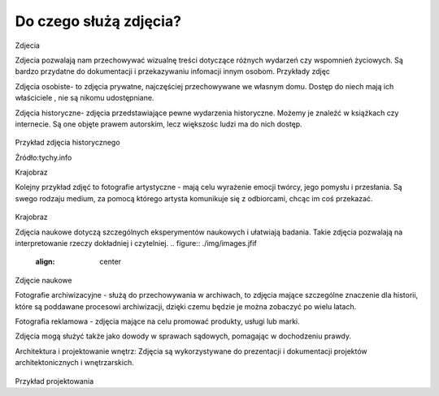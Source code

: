 
Do czego służą zdjęcia?
=========================

Zdjecia

Zdjecia pozwalają nam przechowywać wizualnę treści dotyczące różnych wydarzeń czy wspomnień życiowych.
Są bardzo przydatne do dokumentacji i przekazywaniu infomacji innym osobom.
Przykłady zdjęc 

Zdjęcia osobiste- to zdjęcia prywatne, najczęściej przechowywane we własnym domu.
Dostęp do niech mają ich właściciele , nie są nikomu udostępniane. 	

Zdjęcia historyczne- zdjęcia przedstawiające pewne wydarzenia historyczne. 
Możemy je znaleźć w książkach czy internecie.
Są one objęte prawem autorskim, lecz większośc ludzi ma do nich dostęp.

.. figure:: ./img/images.jpg
   :align: center
Przykład zdjęcia historycznego

Źródło:tychy.info

Krajobraz 

Kolejny przykład zdjęć to fotografie artystyczne - mają celu wyrażenie emocji twórcy, jego pomysłu i przesłania. Są swego rodzaju medium, za pomocą którego artysta komunikuje się z odbiorcami, chcąc im coś przekazać.

.. figure:: ./img/images.jfif
   :align: center

Krajobraz 

Zdjęcia naukowe dotyczą szczególnych eksperymentów naukowych i ułatwiają badania. Takie zdjęcia pozwalają na interpretowanie rzeczy dokładniej i czytelniej.
.. figure:: ./img/images.jfif
   :align: center
Zdjęcie naukowe

Fotografie archiwizacyjne - służą do przechowywania w archiwach, to zdjęcia mające szczególne znaczenie dla historii, które są poddawane procesowi archiwizacji,
dzięki czemu będzie je można zobaczyć po wielu latach.


Fotografia reklamowa - zdjęcia mające na celu promować produkty, usługi lub marki.


Zdjęcia mogą służyć także  jako dowody w sprawach sądowych, pomagając w dochodzeniu prawdy.


Architektura i projektowanie wnętrz: Zdjęcia są wykorzystywane do prezentacji i dokumentacji projektów architektonicznych i wnętrzarskich.

.. figure:: ./img/pobierz(1).jpg
   :align: center


Przykład projektowania

